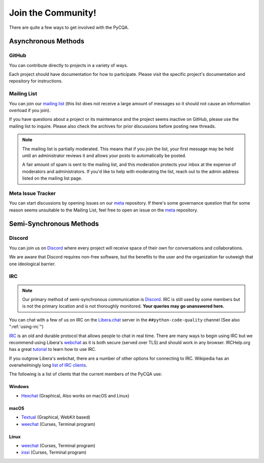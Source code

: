=====================
 Join the Community!
=====================

There are quite a few ways to get involved with the PyCQA.

Asynchronous Methods
====================

GitHub
------

You can contribute directly to projects in a variety of ways.

Each project should have documentation for how to participate. Please visit
the specific project's documentation and repository for instructions.

Mailing List
------------

You can join our `mailing list`_ (this list does not receive a large amount
of messages so it should not cause an information overload if you join).

If you have questions about a project or its maintenance and the project seems
inactive on GitHub, please use the mailing list to inquire. Please also check
the archives for prior discussions before posting new threads.

.. note::

   The mailing list is partially moderated. This means that if you join the
   list, your first message may be held until an administrator reviews it and
   allows your posts to automatically be posted.

   A fair amount of spam is sent to the mailing list, and this moderation
   protects your inbox at the expense of moderators and administrators. If
   you'd like to help with moderating the list, reach out to the admin address
   listed on the mailing list page.

Meta Issue Tracker
------------------

You can start discussions by opening issues on our meta_ repository. If
there's some governance question that for some reason seems unsuitable to the
Mailing List, feel free to open an issue on the meta_ repository.

Semi-Synchronous Methods
========================

Discord
-------

You can join us on Discord_ where every project will receive space of their
own for conversations and collaborations.

We are aware that Discord requires non-free software, but the benefits to the
user and the organization far outweigh that one ideological barrier.

.. _using-irc:

IRC
---

.. note::

   Our primary method of semi-synchronous communication is Discord_. IRC is still
   used by some members but is not the primary location and is not thoroughly
   monitored. **Your queries may go unanswered here.**

You can chat with a few of us on IRC on the Libera.chat_ server in the
``##python-code-quality`` channel (See also ":ref:`using-irc`")

IRC_ is an old and durable protocol that allows people to chat in real time.
There are many ways to begin using IRC but we recommend using Libera's
webchat_ as it is both secure (served over TLS) and should work in any
browser. IRCHelp.org has a great tutorial_ to learn how to use IRC.

If you outgrow Libera's webchat, there are a number of other options for
connecting to IRC. Wikipedia has an overwhelmingly long `list of IRC
clients`_.

The following is a list of clients that the current members of the PyCQA use:

Windows
+++++++

- Hexchat_ (Graphical, Also works on macOS and Linux)

macOS
+++++

- Textual_ (Graphical, WebKit based)

- weechat_ (Curses, Terminal program)

Linux
+++++

- weechat_ (Curses, Terminal program)

- irssi_ (Curses, Terminal program)

.. links

.. _meta: https://github.com/PyCQA/meta
.. _Discord: https://discord.gg/Dzab9Ba8
.. _Libera.chat: https://libera.chat/
.. _mailing list: https://mail.python.org/mailman/listinfo/code-quality
.. _IRC: https://en.wikipedia.org/wiki/Internet_Relay_Chat
.. _webchat: https://web.libera.chat/
.. _tutorial:
    http://www.irchelp.org/irchelp/irctutorial.html
.. _list of IRC clients:
    https://en.wikipedia.org/wiki/Comparison_of_Internet_Relay_Chat_clients#Operating_system_support

.. IRC Client Links

.. _Hexchat: https://hexchat.github.io/
.. _Textual: https://www.codeux.com/textual/
.. _weechat: https://weechat.org/
.. _irssi: https://irssi.org/

